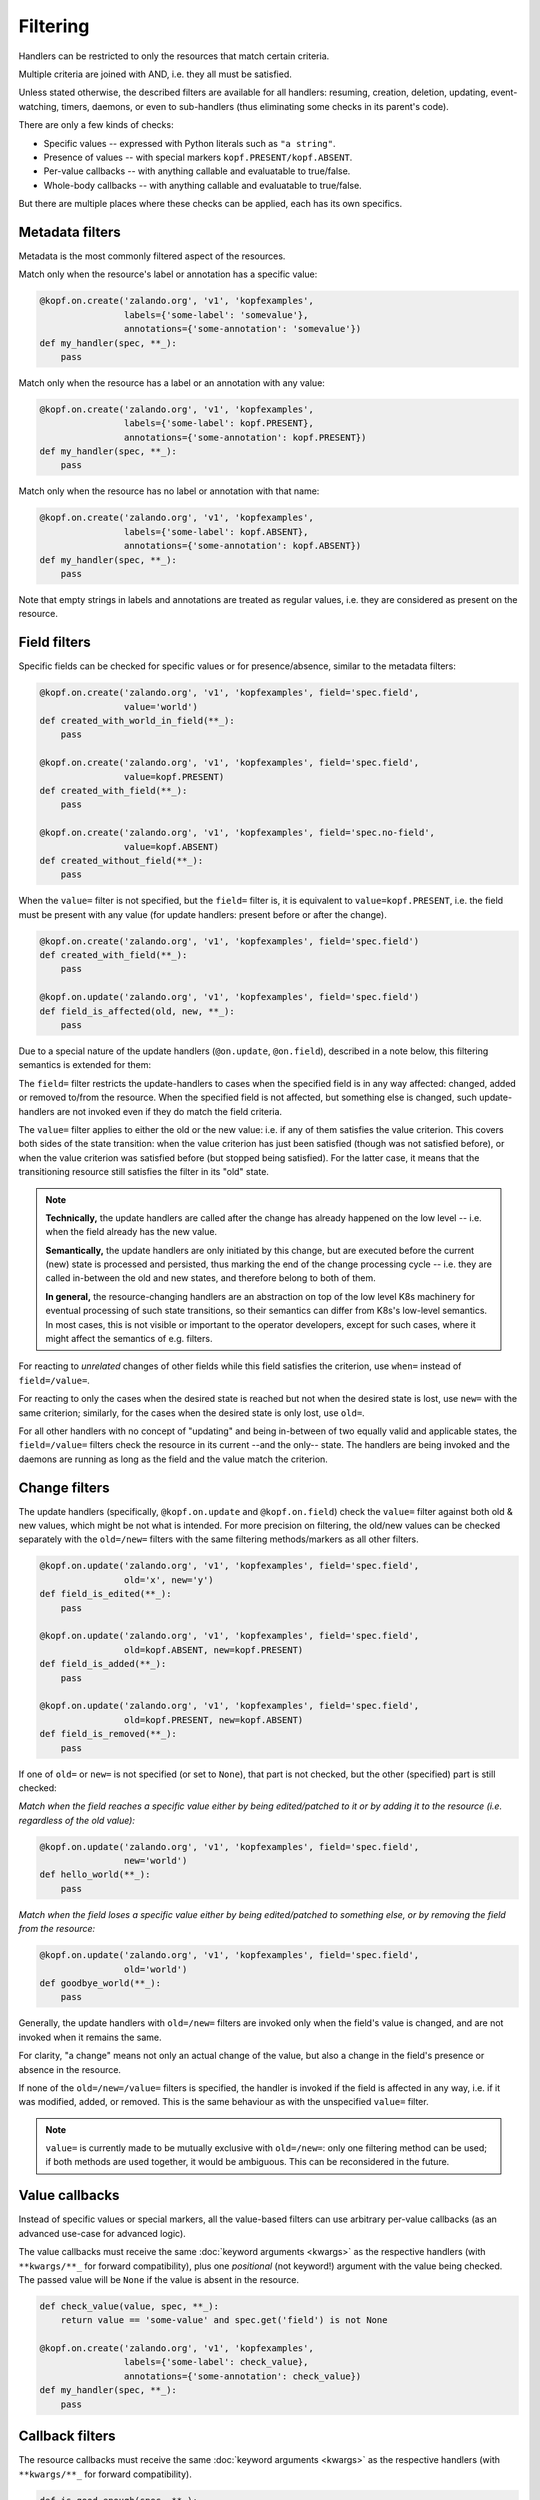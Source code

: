 =========
Filtering
=========

Handlers can be restricted to only the resources that match certain criteria.

Multiple criteria are joined with AND, i.e. they all must be satisfied.

Unless stated otherwise, the described filters are available for all handlers:
resuming, creation, deletion, updating, event-watching, timers, daemons,
or even to sub-handlers (thus eliminating some checks in its parent's code).

There are only a few kinds of checks:

* Specific values -- expressed with Python literals such as ``"a string"``.
* Presence of values -- with special markers ``kopf.PRESENT/kopf.ABSENT``.
* Per-value callbacks -- with anything callable and evaluatable to true/false.
* Whole-body callbacks -- with anything callable and evaluatable to true/false.

But there are multiple places where these checks can be applied,
each has its own specifics.


Metadata filters
================

Metadata is the most commonly filtered aspect of the resources.

Match only when the resource's label or annotation has a specific value:

.. code-block:: python

    @kopf.on.create('zalando.org', 'v1', 'kopfexamples',
                    labels={'some-label': 'somevalue'},
                    annotations={'some-annotation': 'somevalue'})
    def my_handler(spec, **_):
        pass

Match only when the resource has a label or an annotation with any value:

.. code-block:: python

    @kopf.on.create('zalando.org', 'v1', 'kopfexamples',
                    labels={'some-label': kopf.PRESENT},
                    annotations={'some-annotation': kopf.PRESENT})
    def my_handler(spec, **_):
        pass

Match only when the resource has no label or annotation with that name:

.. code-block:: python

    @kopf.on.create('zalando.org', 'v1', 'kopfexamples',
                    labels={'some-label': kopf.ABSENT},
                    annotations={'some-annotation': kopf.ABSENT})
    def my_handler(spec, **_):
        pass

Note that empty strings in labels and annotations are treated as regular values,
i.e. they are considered as present on the resource.


Field filters
=============

Specific fields can be checked for specific values or for presence/absence,
similar to the metadata filters:

.. code-block:: python

    @kopf.on.create('zalando.org', 'v1', 'kopfexamples', field='spec.field',
                    value='world')
    def created_with_world_in_field(**_):
        pass

    @kopf.on.create('zalando.org', 'v1', 'kopfexamples', field='spec.field',
                    value=kopf.PRESENT)
    def created_with_field(**_):
        pass

    @kopf.on.create('zalando.org', 'v1', 'kopfexamples', field='spec.no-field',
                    value=kopf.ABSENT)
    def created_without_field(**_):
        pass

When the ``value=`` filter is not specified, but the ``field=`` filter is,
it is equivalent to ``value=kopf.PRESENT``, i.e. the field must be present
with any value (for update handlers: present before or after the change).

.. code-block:: python

    @kopf.on.create('zalando.org', 'v1', 'kopfexamples', field='spec.field')
    def created_with_field(**_):
        pass

    @kopf.on.update('zalando.org', 'v1', 'kopfexamples', field='spec.field')
    def field_is_affected(old, new, **_):
        pass

Due to a special nature of the update handlers (``@on.update``, ``@on.field``),
described in a note below, this filtering semantics is extended for them:

The ``field=`` filter restricts the update-handlers to cases when the specified
field is in any way affected: changed, added or removed to/from the resource.
When the specified field is not affected, but something else is changed,
such update-handlers are not invoked even if they do match the field criteria.

The ``value=`` filter applies to either the old or the new value:
i.e. if any of them satisfies the value criterion. This covers both sides
of the state transition: when the value criterion has just been satisfied
(though was not satisfied before), or when the value criterion was satisfied
before (but stopped being satisfied). For the latter case, it means that
the transitioning resource still satisfies the filter in its "old" state.

.. note::

    **Technically,** the update handlers are called after the change has already
    happened on the low level -- i.e. when the field already has the new value.

    **Semantically,** the update handlers are only initiated by this change,
    but are executed before the current (new) state is processed and persisted,
    thus marking the end of the change processing cycle -- i.e. they are called
    in-between the old and new states, and therefore belong to both of them.

    **In general,** the resource-changing handlers are an abstraction on top
    of the low level K8s machinery for eventual processing of such state
    transitions, so their semantics can differ from K8s's low-level semantics.
    In most cases, this is not visible or important to the operator developers,
    except for such cases, where it might affect the semantics of e.g. filters.

For reacting to *unrelated* changes of other fields while this field
satisfies the criterion, use ``when=`` instead of ``field=/value=``.

For reacting to only the cases when the desired state is reached
but not when the desired state is lost, use ``new=`` with the same criterion;
similarly, for the cases when the desired state is only lost, use ``old=``.

For all other handlers with no concept of "updating" and being in-between of
two equally valid and applicable states, the ``field=/value=`` filters
check the resource in its current --and the only-- state.
The handlers are being invoked and the daemons are running
as long as the field and the value match the criterion.


Change filters
==============

The update handlers (specifically, ``@kopf.on.update`` and ``@kopf.on.field``)
check the ``value=`` filter against both old & new values,
which might be not what is intended.
For more precision on filtering, the old/new values
can be checked separately with the ``old=/new=`` filters
with the same filtering methods/markers as all other filters.

.. code-block:: python

    @kopf.on.update('zalando.org', 'v1', 'kopfexamples', field='spec.field',
                    old='x', new='y')
    def field_is_edited(**_):
        pass

    @kopf.on.update('zalando.org', 'v1', 'kopfexamples', field='spec.field',
                    old=kopf.ABSENT, new=kopf.PRESENT)
    def field_is_added(**_):
        pass

    @kopf.on.update('zalando.org', 'v1', 'kopfexamples', field='spec.field',
                    old=kopf.PRESENT, new=kopf.ABSENT)
    def field_is_removed(**_):
        pass

If one of ``old=`` or ``new=`` is not specified (or set to ``None``),
that part is not checked, but the other (specified) part is still checked:

*Match when the field reaches a specific value either by being edited/patched
to it or by adding it to the resource (i.e. regardless of the old value):*

.. code-block:: python

    @kopf.on.update('zalando.org', 'v1', 'kopfexamples', field='spec.field',
                    new='world')
    def hello_world(**_):
        pass

*Match when the field loses a specific value either by being edited/patched
to something else, or by removing the field from the resource:*

.. code-block:: python

    @kopf.on.update('zalando.org', 'v1', 'kopfexamples', field='spec.field',
                    old='world')
    def goodbye_world(**_):
        pass

Generally, the update handlers with ``old=/new=`` filters are invoked only when
the field's value is changed, and are not invoked when it remains the same.

For clarity, "a change" means not only an actual change of the value,
but also a change in the field's presence or absence in the resource.

If none of the ``old=/new=/value=`` filters is specified, the handler is invoked
if the field is affected in any way, i.e. if it was modified, added, or removed.
This is the same behaviour as with the unspecified ``value=`` filter.

.. note::

    ``value=`` is currently made to be mutually exclusive with ``old=/new=``:
    only one filtering method can be used; if both methods are used together,
    it would be ambiguous. This can be reconsidered in the future.


Value callbacks
===============

Instead of specific values or special markers, all the value-based filters can
use arbitrary per-value callbacks (as an advanced use-case for advanced logic).

The value callbacks must receive the same :doc:`keyword arguments <kwargs>`
as the respective handlers (with ``**kwargs/**_`` for forward compatibility),
plus one *positional* (not keyword!) argument with the value being checked.
The passed value will be ``None`` if the value is absent in the resource.

.. code-block:: python

    def check_value(value, spec, **_):
        return value == 'some-value' and spec.get('field') is not None

    @kopf.on.create('zalando.org', 'v1', 'kopfexamples',
                    labels={'some-label': check_value},
                    annotations={'some-annotation': check_value})
    def my_handler(spec, **_):
        pass


Callback filters
================

The resource callbacks must receive the same :doc:`keyword arguments <kwargs>`
as the respective handlers (with ``**kwargs/**_`` for forward compatibility).

.. code-block:: python

    def is_good_enough(spec, **_):
        return spec.get('field') in spec.get('items', [])

    @kopf.on.create('zalando.org', 'v1', 'kopfexamples',
                    when=is_good_enough)
    def my_handler(spec, **_):
        pass

    @kopf.on.create('zalando.org', 'v1', 'kopfexamples',
                    when=lambda spec, **_: spec.get('field') in spec.get('items', []))
    def my_handler(spec, **_):
        pass

There is no need for the callback filters to only check the resource's content.
They can filter by any kwarg data, e.g. by a :kwarg:`reason` of this invocation,
remembered :kwarg:`memo` values, etc. However, it is highly recommended that
the filters do not modify the state of the operator -- keep it for handlers.


Callback helpers
================

Kopf provides several helpers to combine multiple callbacks into one
(the semantics is the same as for Python's built-in functions):

.. code-block:: python

    import kopf

    def whole_fn1(name, **_): return name.startswith('kopf-')
    def whole_fn2(spec, **_): return spec.get('field') == 'value'
    def value_fn1(value, **_): return value.startswith('some')
    def value_fn2(value, **_): return value.endswith('label')

    @kopf.on.create('zalando.org', 'v1', 'kopfexamples',
                    when=kopf.all_([whole_fn1, whole_fn2]),
                    labels={'somelabel': kopf.all_([value_fn1, value_fn2])})
    def create_fn1(**_):
        pass

    @kopf.on.create('zalando.org', 'v1', 'kopfexamples',
                    when=kopf.any_([whole_fn1, whole_fn2]),
                    labels={'somelabel': kopf.any_([value_fn1, value_fn2])})
    def create_fn2(**_):
        pass

The following wrappers are available:

* `kopf.not_(fn)` -- the function must return ``False`` to pass the filters.
* `kopf.any_([...])` -- at least one of the functions must return ``True``.
* `kopf.all_([...])` -- all of the functions must return ``True``.
* `kopf.none_([...])` -- all of the functions must return ``False``.


Stealth mode
============

.. note::

    Please note that if an object does not match any filters of any handlers
    for its resource kind, there will be no messages logged and no annotations
    stored on the object. Such objects are processed in the stealth mode
    even if the operator technically sees them in the watch-stream.

    As the result, when the object is updated to match the filters some time
    later (e.g. by putting labels/annotations on it, or changing its spec),
    this will not be considered as an update, but as a creation.

    From the operator's point of view, the object has suddenly appeared
    in sight with no diff-base, which means that it is a newly created object;
    so, the on-creation handlers will be called instead of the on-update ones.

    This behaviour is correct and reasonable from the filtering logic side.
    If this is a problem, then create a dummy handler without filters
    (e.g. a field-handler for a non-existent field) --
    this will make all the objects always being in the scope of the operator,
    even if the operator did not react to their creation/update/deletion,
    and so the diff-base annotations ("last-handled-configuration", etc)
    will be always added on the actual object creation, not on scope changes.
